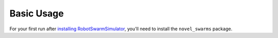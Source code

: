 ===========
Basic Usage
===========

For your first run after `installing RobotSwarmSimulator <guide/install>`_, you'll need to install the ``novel_swarms`` package.